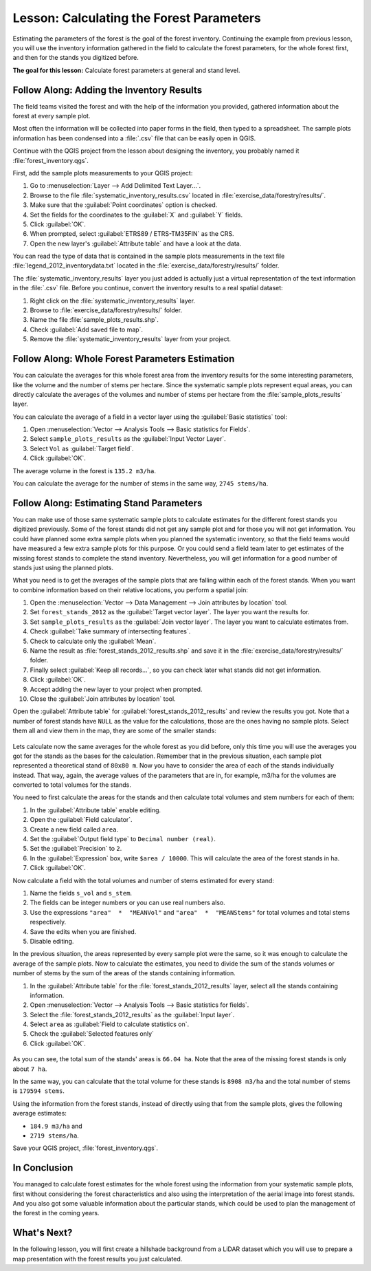 .. only:: html

   |updatedisclaimer|

|LS| Calculating the Forest Parameters
===============================================================================

Estimating the parameters of the forest is the goal of the forest inventory.
Continuing the example from previous lesson, you will use the inventory
information gathered in the field to calculate the forest parameters, for the
whole forest first, and then for the stands you digitized before.

**The goal for this lesson:** Calculate forest parameters at general and stand level.

|basic| |FA| Adding the Inventory Results 
-------------------------------------------------------------------------------

The field teams visited the forest and with the help of the information you
provided, gathered information about the forest at every sample plot.

Most often the information will be collected into paper forms in the field,
then typed to a spreadsheet. The sample plots information has been condensed
into a :file:`.csv` file that can be easily open in QGIS.

Continue with the QGIS project from the lesson about designing the inventory,
you probably named it :file:`forest_inventory.qgs`.

First, add the sample plots measurements to your QGIS project:

#. Go to :menuselection:`Layer --> Add Delimited Text Layer...`.
#. Browse to the file :file:`systematic_inventory_results.csv` located in
   :file:`exercise_data/forestry/results/`.
#. Make sure that the :guilabel:`Point coordinates` option is checked.
#. Set the fields for the coordinates to the :guilabel:`X` and :guilabel:`Y` fields.
#. Click :guilabel:`OK`.
#. When prompted, select :guilabel:`ETRS89 / ETRS-TM35FIN` as the CRS.
#. Open the new layer's :guilabel:`Attribute table` and have a look at the data.

You can read the type of data that is contained in the sample plots measurements
in the text file :file:`legend_2012_inventorydata.txt` located in the
:file:`exercise_data/forestry/results/` folder.

The :file:`systematic_inventory_results` layer you just added is actually just
a virtual representation of the text information in the :file:`.csv` file.
Before you continue, convert the inventory results to a real spatial dataset:

#. Right click on the :file:`systematic_inventory_results` layer.
#. Browse to :file:`exercise_data/forestry/results/` folder.
#. Name the file :file:`sample_plots_results.shp`.
#. Check :guilabel:`Add saved file to map`.
#. Remove the :file:`systematic_inventory_results` layer from your project.

|basic| |FA| Whole Forest Parameters Estimation
-------------------------------------------------------------------------------

You can calculate the averages for this whole forest area from the inventory
results for the some interesting parameters, like the volume and the number
of stems per hectare. Since the systematic sample plots represent equal areas,
you can directly calculate the averages of the volumes and number of stems per
hectare from the :file:`sample_plots_results` layer.

You can calculate the average of a field in a vector layer using the
:guilabel:`Basic statistics` tool:

#. Open :menuselection:`Vector --> Analysis Tools --> Basic statistics for Fields`.
#. Select ``sample_plots_results`` as the :guilabel:`Input Vector Layer`.
#. Select ``Vol`` as :guilabel:`Target field`.
#. Click :guilabel:`OK`.

The average volume in the forest is ``135.2 m3/ha``.

You can calculate the average for the number of stems in the same way, ``2745 stems/ha``.

.. figure:: img/statistics_pvol-pstem.png
   :align: center

|basic| |FA| Estimating Stand Parameters
-------------------------------------------------------------------------------

You can make use of those same systematic sample plots to calculate estimates
for the different forest stands you digitized previously. Some of the forest
stands did not get any sample plot and for those you will not get information.
You could have planned some extra sample plots when you planned the systematic
inventory, so that the field teams would have measured a few extra sample plots
for this purpose. Or you could send a field team later to get estimates of the
missing forest stands to complete the stand inventory. Nevertheless, you will
get information for a good number of stands just using the planned plots.

What you need is to get the averages of the sample plots that are falling
within each of the forest stands. When you want to combine information based
on their relative locations, you perform a spatial join:

#. Open the  :menuselection:`Vector --> Data Management --> Join attributes
   by location` tool.
#. Set ``forest_stands_2012`` as the :guilabel:`Target vector layer`.
   The layer you want the results for.
#. Set ``sample_plots_results`` as the :guilabel:`Join vector layer`.
   The layer you want to calculate estimates from.
#. Check :guilabel:`Take summary of intersecting features`.
#. Check to calculate only the :guilabel:`Mean`.
#. Name the result as :file:`forest_stands_2012_results.shp` and save it
   in the :file:`exercise_data/forestry/results/` folder.
#. Finally select :guilabel:`Keep all records...`, so you can check later
   what stands did not get information.
#. Click :guilabel:`OK`.
#. Accept adding the new layer to your project when prompted.
#. Close the :guilabel:`Join attributes by location` tool.

Open the :guilabel:`Attribute table` for :guilabel:`forest_stands_2012_results`
and review the results you got. Note that a number of forest stands have
``NULL`` as the value for the calculations, those are the ones having no
sample plots. Select them all and view them in the map, they are some of the
smaller stands:

.. figure:: img/stands_no_info.png
   :align: center

Lets calculate now the same averages for the whole forest as you did before,
only this time you will use the averages you got for the stands as the bases
for the calculation. Remember that in the previous situation, each sample plot
represented a theoretical stand of ``80x80 m``. Now you have to consider the
area of each of the stands individually instead. That way, again, the average
values of the parameters that are in, for example, m3/ha for the volumes are
converted to total volumes for the stands.

You need to first calculate the areas for the stands and then calculate total
volumes and stem numbers for each of them:

#. In the :guilabel:`Attribute table` enable editing.
#. Open the :guilabel:`Field calculator`.
#. Create a new field called ``area``.
#. Set the :guilabel:`Output field type` to ``Decimal number (real)``.
#. Set the :guilabel:`Precision` to ``2``.
#. In the :guilabel:`Expression` box, write ``$area / 10000``. This will
   calculate the area of the forest stands in ha.
#. Click :guilabel:`OK`.

Now calculate a field with the total volumes and number of stems estimated for every stand:

#. Name the fields ``s_vol`` and ``s_stem``.
#. The fields can be integer numbers or you can use real numbers also.
#. Use the expressions ``"area"  *  "MEANVol"`` and ``"area"  *  "MEANStems"``
   for total volumes and total stems respectively.
#. Save the edits when you are finished.
#. Disable editing.

In the previous situation, the areas represented by every sample plot were the same,
so it was enough to calculate the average of the sample plots. Now to calculate the
estimates, you need to divide the sum of the stands volumes or number of stems by
the sum of the areas of the stands containing information.

#. In the :guilabel:`Attribute table` for the :file:`forest_stands_2012_results`
   layer, select all the stands containing information.
#. Open :menuselection:`Vector --> Analysis Tools --> Basic statistics for fields`.
#. Select the :file:`forest_stands_2012_results` as the :guilabel:`Input layer`.
#. Select ``area`` as :guilabel:`Field to calculate statistics on`.
#. Check the :guilabel:`Selected features only`
#. Click :guilabel:`OK`.

.. figure:: img/stands_area_stats.png
   :align: center

As you can see, the total sum of the stands' areas is ``66.04 ha``.
Note that the area of the missing forest stands is only about ``7 ha``.

In the same way, you can calculate that the total volume for these stands is
``8908 m3/ha`` and the total number of stems is ``179594 stems``.

Using the information from the forest stands, instead of directly using that
from the sample plots, gives the following average estimates:

* ``184.9 m3/ha`` and
* ``2719 stems/ha``.

Save your QGIS project, :file:`forest_inventory.qgs`.

|IC|
-------------------------------------------------------------------------------

You managed to calculate forest estimates for the whole forest using the information
from your systematic sample plots, first without considering the forest
characteristics and also using the interpretation of the aerial image into forest
stands. And you also got some valuable information about the particular stands,
which could be used to plan the management of the forest in the coming years.

|WN|
-------------------------------------------------------------------------------

In the following lesson, you will first create a hillshade background from a
LiDAR dataset which you will use to prepare a map presentation with the forest
results you just calculated.


.. Substitutions definitions - AVOID EDITING PAST THIS LINE
   This will be automatically updated by the find_set_subst.py script.
   If you need to create a new substitution manually,
   please add it also to the substitutions.txt file in the
   source folder.

.. |FA| replace:: Follow Along:
.. |IC| replace:: In Conclusion
.. |LS| replace:: Lesson:
.. |WN| replace:: What's Next?
.. |basic| image:: /static/global/basic.png
.. |updatedisclaimer| replace:: :disclaimer:`Docs in progress for 'QGIS testing'. Visit https://docs.qgis.org/2.18 for QGIS 2.18 docs and translations.`
